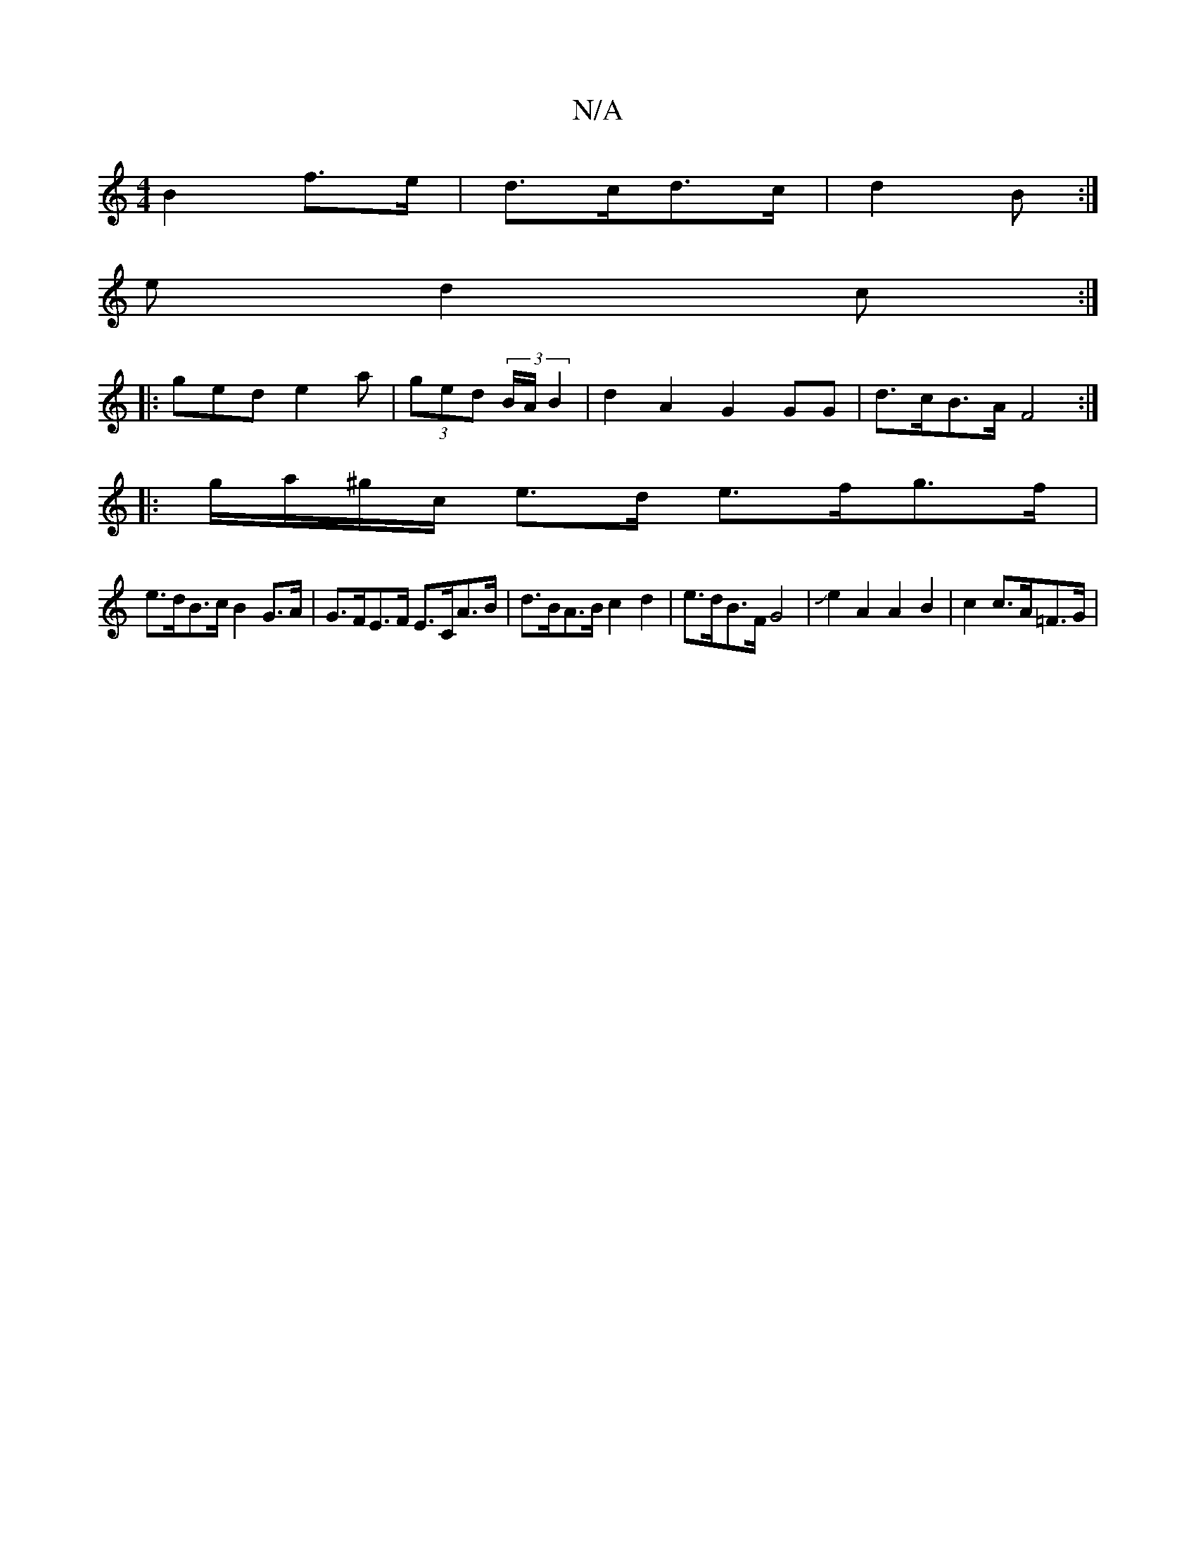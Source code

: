 X:1
T:N/A
M:4/4
R:N/A
K:Cmajor
2 B2 f>e|d>cd>c | d2 B :|
ed2 c :|
|:ged e2 a | (3ged (3 B/A/ B2 | d2 A2 G2 GG | d>cB>A  F4 :|
|: g/a/^g/c/ e>d e>fg>f|
e>dB>c B2 G>A | G>FE>F E>CA>B | d>BA>B c2 d2 |e>dB>F G4|Je2A2 A2 B2|c2 c>A=F>G |